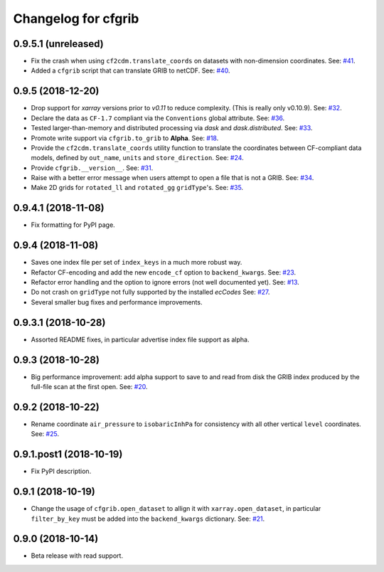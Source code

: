 
Changelog for cfgrib
====================

0.9.5.1 (unreleased)
--------------------

- Fix the crash when using ``cf2cdm.translate_coords`` on datasets with non-dimension coordinates.
  See: `#41 <https://github.com/ecmwf/cfgrib/issues/41>`_.
- Added a ``cfgrib`` script that can translate GRIB to netCDF.
  See: `#40 <https://github.com/ecmwf/cfgrib/issues/40>`_.


0.9.5 (2018-12-20)
------------------

- Drop support for *xarray* versions prior to *v0.11* to reduce complexity.
  (This is really only v0.10.9).
  See: `#32 <https://github.com/ecmwf/cfgrib/issues/32>`_.
- Declare the data as ``CF-1.7`` compliant via the  ``Conventions`` global attribute.
  See: `#36 <https://github.com/ecmwf/cfgrib/issues/36>`_.
- Tested larger-than-memory and distributed processing via *dask* and *dask.distributed*.
  See: `#33 <https://github.com/ecmwf/cfgrib/issues/33>`_.
- Promote write support via ``cfgrib.to_grib`` to **Alpha**.
  See: `#18 <https://github.com/ecmwf/cfgrib/issues/18>`_.
- Provide the ``cf2cdm.translate_coords`` utility function to translate the coordinates
  between CF-compliant data models, defined by ``out_name``, ``units`` and ``store_direction``.
  See: `#24 <https://github.com/ecmwf/cfgrib/issues/24>`_.
- Provide ``cfgrib.__version__``.
  See: `#31 <https://github.com/ecmwf/cfgrib/issues/31>`_.
- Raise with a better error message when users attempt to open a file that is not a GRIB.
  See: `#34 <https://github.com/ecmwf/cfgrib/issues/34>`_.
- Make 2D grids for ``rotated_ll`` and ``rotated_gg`` ``gridType``'s.
  See: `#35 <https://github.com/ecmwf/cfgrib/issues/35>`_.


0.9.4.1 (2018-11-08)
--------------------

- Fix formatting for PyPI page.


0.9.4 (2018-11-08)
------------------

- Saves one index file per set of ``index_keys`` in a much more robust way.
- Refactor CF-encoding and add the new ``encode_cf`` option to ``backend_kwargs``.
  See: `#23 <https://github.com/ecmwf/cfgrib/issues/23>`_.
- Refactor error handling and the option to ignore errors (not well documented yet).
  See: `#13 <https://github.com/ecmwf/cfgrib/issues/13>`_.
- Do not crash on ``gridType`` not fully supported by the installed *ecCodes*
  See: `#27 <https://github.com/ecmwf/cfgrib/issues/27>`_.
- Several smaller bug fixes and performance improvements.


0.9.3.1 (2018-10-28)
--------------------

- Assorted README fixes, in particular advertise index file support as alpha.


0.9.3 (2018-10-28)
------------------

- Big performance improvement: add alpha support to save to and read from disk
  the GRIB index produced by the full-file scan at the first open.
  See: `#20 <https://github.com/ecmwf/cfgrib/issues/20>`_.


0.9.2 (2018-10-22)
------------------

- Rename coordinate ``air_pressure`` to ``isobaricInhPa`` for consistency
  with all other vertical ``level`` coordinates.
  See: `#25 <https://github.com/ecmwf/cfgrib/issues/25>`_.


0.9.1.post1 (2018-10-19)
------------------------

- Fix PyPI description.


0.9.1 (2018-10-19)
------------------

- Change the usage of ``cfgrib.open_dataset`` to allign it with ``xarray.open_dataset``,
  in particular ``filter_by_key`` must be added into the ``backend_kwargs`` dictionary.
  See: `#21 <https://github.com/ecmwf/cfgrib/issues/21>`_.

0.9.0 (2018-10-14)
------------------

- Beta release with read support.
